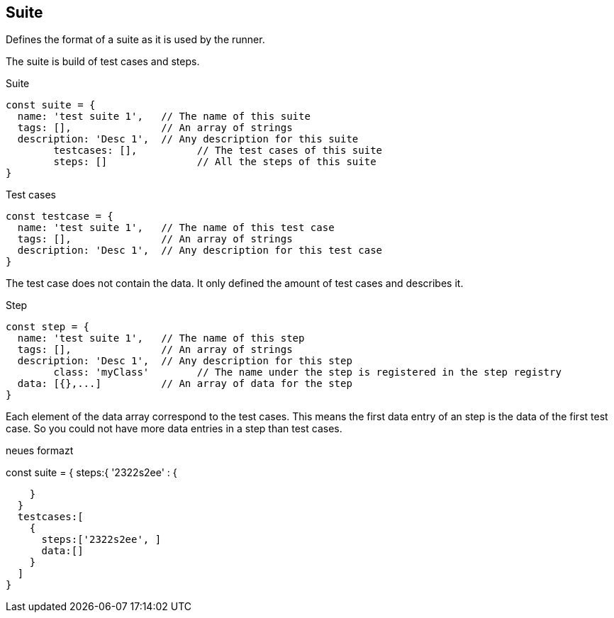 == Suite
Defines the format of a suite as it is used by the runner.

The suite is build of test cases and steps.

.Suite
[source, js]
----
const suite = {
  name: 'test suite 1',   // The name of this suite
  tags: [],               // An array of strings
  description: 'Desc 1',  // Any description for this suite
	testcases: [],          // The test cases of this suite
	steps: []               // All the steps of this suite
}
----

.Test cases
[source, js]
----
const testcase = {
  name: 'test suite 1',   // The name of this test case
  tags: [],               // An array of strings
  description: 'Desc 1',  // Any description for this test case
}
----
The test case does not contain the data. It only defined the amount of test cases
and describes it.


.Step
[source, js]
----
const step = {
  name: 'test suite 1',   // The name of this step
  tags: [],               // An array of strings
  description: 'Desc 1',  // Any description for this step
	class: 'myClass'        // The name under the step is registered in the step registry
  data: [{},...]          // An array of data for the step
}
----
Each element of the data array correspond to the test cases. This means the first
data entry of an step is the data of the first test case. So you could not have
more data entries in a step than test cases.



neues formazt

const suite = {
  steps:{
    '2322s2ee' : {

    }
  }
  testcases:[
    {
      steps:['2322s2ee', ]
      data:[]
    }
  ]
}
